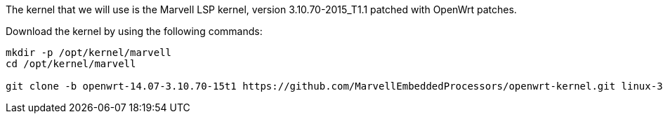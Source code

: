 The kernel that we will use is the Marvell LSP kernel, version
3.10.70-2015_T1.1 patched with OpenWrt patches.

Download the kernel by using the following commands:

----
mkdir -p /opt/kernel/marvell
cd /opt/kernel/marvell

git clone -b openwrt-14.07-3.10.70-15t1 https://github.com/MarvellEmbeddedProcessors/openwrt-kernel.git linux-3.10.70-2015_T1.1
----
